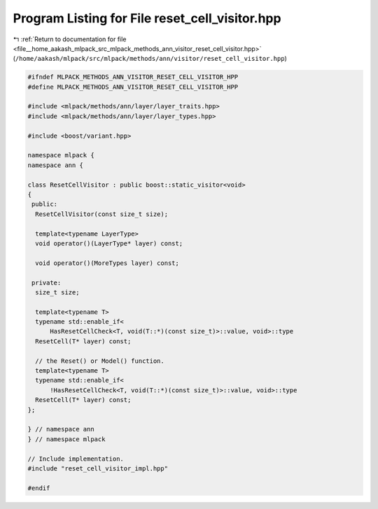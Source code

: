 
.. _program_listing_file__home_aakash_mlpack_src_mlpack_methods_ann_visitor_reset_cell_visitor.hpp:

Program Listing for File reset_cell_visitor.hpp
===============================================

|exhale_lsh| :ref:`Return to documentation for file <file__home_aakash_mlpack_src_mlpack_methods_ann_visitor_reset_cell_visitor.hpp>` (``/home/aakash/mlpack/src/mlpack/methods/ann/visitor/reset_cell_visitor.hpp``)

.. |exhale_lsh| unicode:: U+021B0 .. UPWARDS ARROW WITH TIP LEFTWARDS

.. code-block:: cpp

   
   #ifndef MLPACK_METHODS_ANN_VISITOR_RESET_CELL_VISITOR_HPP
   #define MLPACK_METHODS_ANN_VISITOR_RESET_CELL_VISITOR_HPP
   
   #include <mlpack/methods/ann/layer/layer_traits.hpp>
   #include <mlpack/methods/ann/layer/layer_types.hpp>
   
   #include <boost/variant.hpp>
   
   namespace mlpack {
   namespace ann {
   
   class ResetCellVisitor : public boost::static_visitor<void>
   {
    public:
     ResetCellVisitor(const size_t size);
   
     template<typename LayerType>
     void operator()(LayerType* layer) const;
   
     void operator()(MoreTypes layer) const;
   
    private:
     size_t size;
   
     template<typename T>
     typename std::enable_if<
         HasResetCellCheck<T, void(T::*)(const size_t)>::value, void>::type
     ResetCell(T* layer) const;
   
     // the Reset() or Model() function.
     template<typename T>
     typename std::enable_if<
         !HasResetCellCheck<T, void(T::*)(const size_t)>::value, void>::type
     ResetCell(T* layer) const;
   };
   
   } // namespace ann
   } // namespace mlpack
   
   // Include implementation.
   #include "reset_cell_visitor_impl.hpp"
   
   #endif
